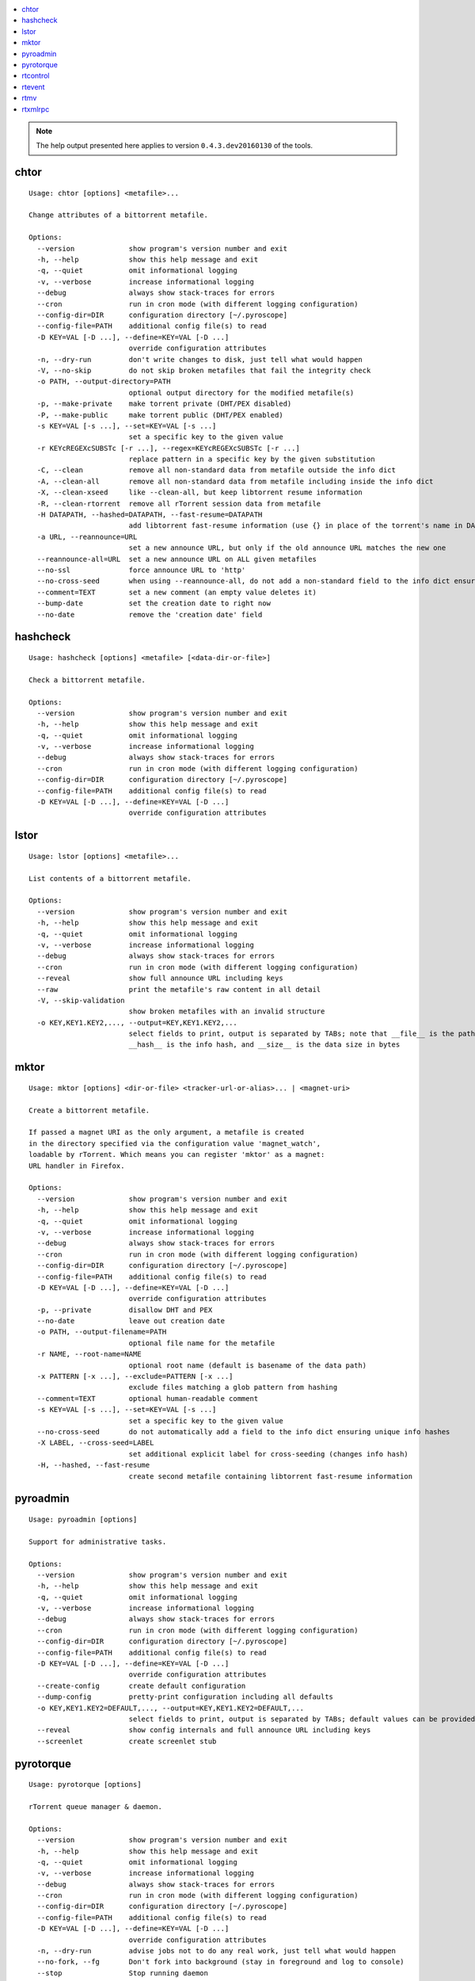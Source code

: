 .. automatically generated using 'paver gendocs'.

.. contents::
    :local:

.. note::

    The help output presented here applies to version ``0.4.3.dev20160130`` of the tools.

.. _cli-usage-chtor:

chtor
^^^^^

::

    Usage: chtor [options] <metafile>...

    Change attributes of a bittorrent metafile.

    Options:
      --version             show program's version number and exit
      -h, --help            show this help message and exit
      -q, --quiet           omit informational logging
      -v, --verbose         increase informational logging
      --debug               always show stack-traces for errors
      --cron                run in cron mode (with different logging configuration)
      --config-dir=DIR      configuration directory [~/.pyroscope]
      --config-file=PATH    additional config file(s) to read
      -D KEY=VAL [-D ...], --define=KEY=VAL [-D ...]
                            override configuration attributes
      -n, --dry-run         don't write changes to disk, just tell what would happen
      -V, --no-skip         do not skip broken metafiles that fail the integrity check
      -o PATH, --output-directory=PATH
                            optional output directory for the modified metafile(s)
      -p, --make-private    make torrent private (DHT/PEX disabled)
      -P, --make-public     make torrent public (DHT/PEX enabled)
      -s KEY=VAL [-s ...], --set=KEY=VAL [-s ...]
                            set a specific key to the given value
      -r KEYcREGEXcSUBSTc [-r ...], --regex=KEYcREGEXcSUBSTc [-r ...]
                            replace pattern in a specific key by the given substitution
      -C, --clean           remove all non-standard data from metafile outside the info dict
      -A, --clean-all       remove all non-standard data from metafile including inside the info dict
      -X, --clean-xseed     like --clean-all, but keep libtorrent resume information
      -R, --clean-rtorrent  remove all rTorrent session data from metafile
      -H DATAPATH, --hashed=DATAPATH, --fast-resume=DATAPATH
                            add libtorrent fast-resume information (use {} in place of the torrent's name in DATAPATH)
      -a URL, --reannounce=URL
                            set a new announce URL, but only if the old announce URL matches the new one
      --reannounce-all=URL  set a new announce URL on ALL given metafiles
      --no-ssl              force announce URL to 'http'
      --no-cross-seed       when using --reannounce-all, do not add a non-standard field to the info dict ensuring unique info hashes
      --comment=TEXT        set a new comment (an empty value deletes it)
      --bump-date           set the creation date to right now
      --no-date             remove the 'creation date' field

.. _cli-usage-hashcheck:

hashcheck
^^^^^^^^^

::

    Usage: hashcheck [options] <metafile> [<data-dir-or-file>]

    Check a bittorrent metafile.

    Options:
      --version             show program's version number and exit
      -h, --help            show this help message and exit
      -q, --quiet           omit informational logging
      -v, --verbose         increase informational logging
      --debug               always show stack-traces for errors
      --cron                run in cron mode (with different logging configuration)
      --config-dir=DIR      configuration directory [~/.pyroscope]
      --config-file=PATH    additional config file(s) to read
      -D KEY=VAL [-D ...], --define=KEY=VAL [-D ...]
                            override configuration attributes

.. _cli-usage-lstor:

lstor
^^^^^

::

    Usage: lstor [options] <metafile>...

    List contents of a bittorrent metafile.

    Options:
      --version             show program's version number and exit
      -h, --help            show this help message and exit
      -q, --quiet           omit informational logging
      -v, --verbose         increase informational logging
      --debug               always show stack-traces for errors
      --cron                run in cron mode (with different logging configuration)
      --reveal              show full announce URL including keys
      --raw                 print the metafile's raw content in all detail
      -V, --skip-validation
                            show broken metafiles with an invalid structure
      -o KEY,KEY1.KEY2,..., --output=KEY,KEY1.KEY2,...
                            select fields to print, output is separated by TABs; note that __file__ is the path to the metafile,
                            __hash__ is the info hash, and __size__ is the data size in bytes

.. _cli-usage-mktor:

mktor
^^^^^

::

    Usage: mktor [options] <dir-or-file> <tracker-url-or-alias>... | <magnet-uri>

    Create a bittorrent metafile.

    If passed a magnet URI as the only argument, a metafile is created
    in the directory specified via the configuration value 'magnet_watch',
    loadable by rTorrent. Which means you can register 'mktor' as a magnet:
    URL handler in Firefox.

    Options:
      --version             show program's version number and exit
      -h, --help            show this help message and exit
      -q, --quiet           omit informational logging
      -v, --verbose         increase informational logging
      --debug               always show stack-traces for errors
      --cron                run in cron mode (with different logging configuration)
      --config-dir=DIR      configuration directory [~/.pyroscope]
      --config-file=PATH    additional config file(s) to read
      -D KEY=VAL [-D ...], --define=KEY=VAL [-D ...]
                            override configuration attributes
      -p, --private         disallow DHT and PEX
      --no-date             leave out creation date
      -o PATH, --output-filename=PATH
                            optional file name for the metafile
      -r NAME, --root-name=NAME
                            optional root name (default is basename of the data path)
      -x PATTERN [-x ...], --exclude=PATTERN [-x ...]
                            exclude files matching a glob pattern from hashing
      --comment=TEXT        optional human-readable comment
      -s KEY=VAL [-s ...], --set=KEY=VAL [-s ...]
                            set a specific key to the given value
      --no-cross-seed       do not automatically add a field to the info dict ensuring unique info hashes
      -X LABEL, --cross-seed=LABEL
                            set additional explicit label for cross-seeding (changes info hash)
      -H, --hashed, --fast-resume
                            create second metafile containing libtorrent fast-resume information

.. _cli-usage-pyroadmin:

pyroadmin
^^^^^^^^^

::

    Usage: pyroadmin [options]

    Support for administrative tasks.

    Options:
      --version             show program's version number and exit
      -h, --help            show this help message and exit
      -q, --quiet           omit informational logging
      -v, --verbose         increase informational logging
      --debug               always show stack-traces for errors
      --cron                run in cron mode (with different logging configuration)
      --config-dir=DIR      configuration directory [~/.pyroscope]
      --config-file=PATH    additional config file(s) to read
      -D KEY=VAL [-D ...], --define=KEY=VAL [-D ...]
                            override configuration attributes
      --create-config       create default configuration
      --dump-config         pretty-print configuration including all defaults
      -o KEY,KEY1.KEY2=DEFAULT,..., --output=KEY,KEY1.KEY2=DEFAULT,...
                            select fields to print, output is separated by TABs; default values can be provided after the key
      --reveal              show config internals and full announce URL including keys
      --screenlet           create screenlet stub

.. _cli-usage-pyrotorque:

pyrotorque
^^^^^^^^^^

::

    Usage: pyrotorque [options]

    rTorrent queue manager & daemon.

    Options:
      --version             show program's version number and exit
      -h, --help            show this help message and exit
      -q, --quiet           omit informational logging
      -v, --verbose         increase informational logging
      --debug               always show stack-traces for errors
      --cron                run in cron mode (with different logging configuration)
      --config-dir=DIR      configuration directory [~/.pyroscope]
      --config-file=PATH    additional config file(s) to read
      -D KEY=VAL [-D ...], --define=KEY=VAL [-D ...]
                            override configuration attributes
      -n, --dry-run         advise jobs not to do any real work, just tell what would happen
      --no-fork, --fg       Don't fork into background (stay in foreground and log to console)
      --stop                Stop running daemon
      --restart             Stop running daemon, then fork into background
      -?, --status          Check daemon status
      --pid-file=PATH       file holding the process ID of the daemon, when running in background
      --guard-file=PATH     guard file for the process watchdog

.. _cli-usage-rtcontrol:

rtcontrol
^^^^^^^^^

::

    Usage: rtcontrol [options] <filter>...

    Control and inspect rTorrent from the command line.

    Filter expressions take the form "<field>=<value>", and all expressions must
    be met (AND). If a field name is omitted, "name" is assumed. You can also use
    uppercase OR to build a list of alternative conditions.

    For numeric fields, a leading "+" means greater than, a leading "-" means less
    than. For string fields, the value is a glob pattern (*, ?, [a-z], [!a-z]).
    Multiple values separated by a comma indicate several possible choices (OR).
    "!" in front of a filter value negates it (NOT).

    Examples:
      - All 1:1 seeds         ratio=+1
      - All active torrents   xfer=+0
      - All seeding torrents  up=+0
      - Slow torrents         down=+0 down=-5k
      - Older than 2 weeks    completed=+2w
      - Big stuff             size=+4g
      - 1:1 seeds not on NAS  ratio=+1 'realpath=!/mnt/*'
      - Music                 kind=flac,mp3

    Use --help to get a list of all options.
    Use --help-fields to list all fields and their description.

    Options:
      --version             show program's version number and exit
      -h, --help            show this help message and exit
      -q, --quiet           omit informational logging
      -v, --verbose         increase informational logging
      --debug               always show stack-traces for errors
      --cron                run in cron mode (with different logging configuration)
      --config-dir=DIR      configuration directory [~/.pyroscope]
      --config-file=PATH    additional config file(s) to read
      -D KEY=VAL [-D ...], --define=KEY=VAL [-D ...]
                            override configuration attributes
      --help-fields         show available fields and their description
      -n, --dry-run         don't commit changes, just tell what would happen
      --detach              run the process in the background
      -i, --interactive     interactive mode (prompt before changing things)
      --yes                 positively answer all prompts (e.g. --delete --yes)
      -S, --shell           escape output following shell rules
      -0, --nul, --print0   use a NUL character instead of a linebreak after items
      -c, --column-headers  print column headers
      -+, --stats           add sum / avg / median of numerical fields
      --summary             print only statistical summary, without the items
      --json                dump all items as JSON (use '-o f1,f2,...' to specify fields)
      -o FORMAT, --output-format=FORMAT
                            specify display format (use '-o-' to disable item display)
      -O FILE, --output-template=FILE
                            pass control of output formatting to the specified template
      -s [-]FIELD[,...], --sort-fields=[-]FIELD[,...]
                            fields used for sorting, descending if prefixed with a '-'; '-s*' uses output field list
      -r, --reverse-sort    reverse the sort order
      -/ [N-]M, --select=[N-]M
                            select result subset by item position (counting from 1)
      -V, --view-only       show search result only in default ncurses view
      --to-view=NAME        show search result only in named ncurses view
      --tee-view            ADDITIONALLY show search results in ncurses view (modifies -V and --to-view behaviour)
      --from-view=NAME      select only items that are on view NAME
      -M NAME, --modify-view=NAME
                            get items from given view and write result back to it (short-cut to combine --from-view and --to-view)
      --call=CMD            call an OS command pattern in the shell
      --spawn=CMD [--spawn ...]
                            execute OS command pattern(s) directly
      --start               start torrent
      --close, --stop       stop torrent
      -H, --hash-check      hash-check torrent (implies -i)
      --delete              remove torrent from client (implies -i)
      --purge, --delete-partial
                            delete PARTIAL data files and remove torrent from client (implies -i)
      --cull, --exterminate, --delete-all
                            delete ALL data files and remove torrent from client (implies -i)
      -T NAME, --throttle=NAME
                            assign to named throttle group (NULL=unlimited, NONE=global) (implies -i)
      --tag="TAG +TAG -TAG..."
                            add or remove tag(s)
      --custom=KEY=VALUE    set value of 'custom_KEY' field (KEY might also be 1..5)
      --exec=CMD, --xmlrpc=CMD
                            execute XMLRPC command pattern (implies -i)
      --ignore=0|1          set 'ignore commands' status on torrent
      --prio=0|1|2|3        set priority of torrent
      -F, --flush           flush changes immediately (save session data)

    Fields are:
      active                last time a peer was connected
      alias                 tracker alias or domain
      completed             time download was finished
      custom_KEY            named rTorrent custom attribute, e.g. 'custom_completion_target'
      directory             directory containing download data
      done                  completion in percent
      down                  download rate
      files                 list of files in this item
      fno                   number of files in this item
      hash                  info hash
      is_active             download active?
      is_complete           download complete?
      is_ghost              has no data file or directory?
      is_ignored            ignore commands?
      is_multi_file         single- or multi-file download?
      is_open               download open?
      is_private            private flag set (no DHT/PEX)?
      kind                  ALL kinds of files in this item (the same as kind_0)
      kind_N                file types that contribute at least N% to the item's total size
      leechtime             time taken from start to completion
      loaded                time metafile was loaded
      message               current tracker message
      metafile              path to torrent file
      name                  name (file or root directory)
      path                  path to download data
      prio                  priority (0=off, 1=low, 2=normal, 3=high)
      ratio                 normalized ratio (1:1 = 1.0)
      realpath              real path to download data
      seedtime              total seeding time after completion
      size                  data size
      started               time download was FIRST started
      stopped               time download was last stopped or paused
      tagged                has certain tags?
      throttle              throttle group name (NULL=unlimited, NONE=global)
      tracker               first in the list of announce URLs
      traits                automatic classification of this item (audio, video, tv, movie, etc.)
      up                    upload rate
      uploaded              amount of uploaded data
      views                 views this item is attached to
      xfer                  transfer rate

    Format specifiers are:
      delta                 Format a UNIX timestamp to a delta (relative to now).
      duration              Format a duration value in seconds to a readable form.
      iso                   Format a UNIX timestamp to an ISO datetime string.
      json                  JSON serialization.
      mtime                 Modification time of a path.
      pathbase              Base name of a path.
      pathdir               Directory containing the given path.
      pathext               Extension of a path (including the '.').
      pathname              Base name of a path, without its extension.
      pc                    Scale a ratio value to percent.
      raw                   Switch off the default field formatter.
      strip                 Strip leading and trailing whitespace.
      subst                 Replace regex with string.
      sz                    Format a byte sized value.

.. _cli-usage-rtevent:

rtevent
^^^^^^^

::

    Usage: rtevent [options] <event> <infohash> [<args>...]

    Handle rTorrent events.

    Options:
      --version             show program's version number and exit
      -h, --help            show this help message and exit
      -q, --quiet           omit informational logging
      -v, --verbose         increase informational logging
      --debug               always show stack-traces for errors
      --cron                run in cron mode (with different logging configuration)
      --config-dir=DIR      configuration directory [~/.pyroscope]
      --config-file=PATH    additional config file(s) to read
      -D KEY=VAL [-D ...], --define=KEY=VAL [-D ...]
                            override configuration attributes
      --no-fork, --fg       Don't fork into background (stay in foreground, default for terminal use)

.. _cli-usage-rtmv:

rtmv
^^^^

::

    Usage: rtmv [options] <source>... <target>

    Move data actively seeded in rTorrent.

    Options:
      --version             show program's version number and exit
      -h, --help            show this help message and exit
      -q, --quiet           omit informational logging
      -v, --verbose         increase informational logging
      --debug               always show stack-traces for errors
      --cron                run in cron mode (with different logging configuration)
      --config-dir=DIR      configuration directory [~/.pyroscope]
      --config-file=PATH    additional config file(s) to read
      -D KEY=VAL [-D ...], --define=KEY=VAL [-D ...]
                            override configuration attributes
      -n, --dry-run         don't move data, just tell what would happen
      -F, --force-incomplete
                            force a move of incomplete data

.. _cli-usage-rtxmlrpc:

rtxmlrpc
^^^^^^^^

::

    Usage: rtxmlrpc [options] <method> <args>...

    Perform raw rTorrent XMLRPC calls, like "rtxmlrpc get_throttle_up_rate ''".
    Start arguments with "+" or "-" to indicate they're numbers (type i4 or i8).

    Options:
      --version             show program's version number and exit
      -h, --help            show this help message and exit
      -q, --quiet           omit informational logging
      -v, --verbose         increase informational logging
      --debug               always show stack-traces for errors
      --cron                run in cron mode (with different logging configuration)
      --config-dir=DIR      configuration directory [~/.pyroscope]
      --config-file=PATH    additional config file(s) to read
      -D KEY=VAL [-D ...], --define=KEY=VAL [-D ...]
                            override configuration attributes
      -r, --repr            show Python pretty-printed response
      -x, --xml             show XML response
